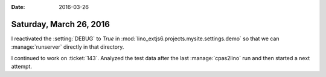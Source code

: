 :date: 2016-03-26

========================
Saturday, March 26, 2016
========================

I reactivated the :setting:`DEBUG` to `True` in
:mod:`lino_extjs6.projects.mysite.settings.demo` so that we can
:manage:`runserver` directly in that directory.

I continued to work on :ticket:`143`. Analyzed the test data after the
last :manage:`cpas2lino` run and then started a next attempt.



